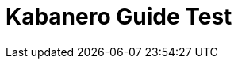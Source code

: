 // Copyright (c) 2019 IBM Corporation and others.
// Licensed under Creative Commons Attribution-NoDerivatives
// 4.0 International (CC BY-ND 4.0)
//   https://creativecommons.org/licenses/by-nd/4.0/
//
// Contributors:
//     IBM Corporation
//
:page-layout: guide-multipane
:projectid: sessions
:page-tags: []
:page-permalink: /guides/{projectid}
:page-guide-category: basic
:common-includes: https://raw.githubusercontent.com/OpenLiberty/guides-common/master
:imagesdir: /img/guide
:page-seo-title: Caching HTTP session data in microservices
:page-seo-description: Learn how to create and cache session data that persists between servers.
= Kabanero Guide Test
